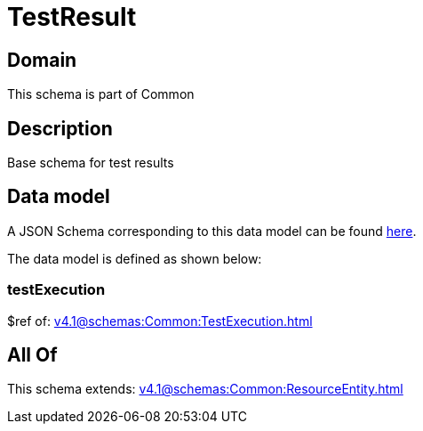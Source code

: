 = TestResult

[#domain]
== Domain

This schema is part of Common

[#description]
== Description

Base schema for test results


[#data_model]
== Data model

A JSON Schema corresponding to this data model can be found https://tmforum.org[here].

The data model is defined as shown below:


=== testExecution
$ref of: xref:v4.1@schemas:Common:TestExecution.adoc[]


[#all_of]
== All Of

This schema extends: xref:v4.1@schemas:Common:ResourceEntity.adoc[]
